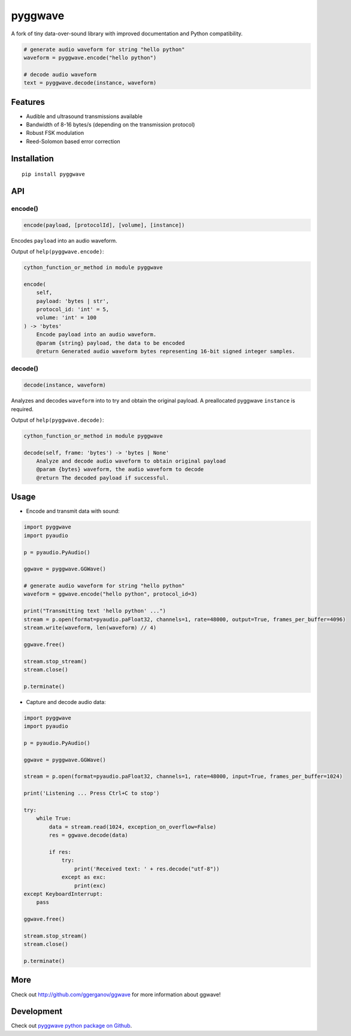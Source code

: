 
========
pyggwave
========

A fork of tiny data-over-sound library with improved documentation and Python compatibility.


.. code:: python

    # generate audio waveform for string "hello python"
    waveform = pyggwave.encode("hello python")

    # decode audio waveform
    text = pyggwave.decode(instance, waveform)


--------
Features
--------

* Audible and ultrasound transmissions available
* Bandwidth of 8-16 bytes/s (depending on the transmission protocol)
* Robust FSK modulation
* Reed-Solomon based error correction

------------
Installation
------------
::

    pip install pyggwave

---
API
---

encode()
--------

.. code:: python

    encode(payload, [protocolId], [volume], [instance])

Encodes ``payload`` into an audio waveform.


Output of ``help(pyggwave.encode)``:

.. code::

    cython_function_or_method in module pyggwave
    
    encode(
        self,
        payload: 'bytes | str',
        protocol_id: 'int' = 5,
        volume: 'int' = 100
    ) -> 'bytes'
        Encode payload into an audio waveform.
        @param {string} payload, the data to be encoded
        @return Generated audio waveform bytes representing 16-bit signed integer samples.
    

decode()
--------

.. code:: python

    decode(instance, waveform)

Analyzes and decodes ``waveform`` into to try and obtain the original payload.
A preallocated pyggwave ``instance`` is required.


Output of ``help(pyggwave.decode)``:

.. code::

    cython_function_or_method in module pyggwave
    
    decode(self, frame: 'bytes') -> 'bytes | None'
        Analyze and decode audio waveform to obtain original payload
        @param {bytes} waveform, the audio waveform to decode
        @return The decoded payload if successful.
    


-----
Usage
-----

* Encode and transmit data with sound:

.. code:: python

    import pyggwave
    import pyaudio

    p = pyaudio.PyAudio()

    ggwave = pyggwave.GGWave()

    # generate audio waveform for string "hello python"
    waveform = ggwave.encode("hello python", protocol_id=3)

    print("Transmitting text 'hello python' ...")
    stream = p.open(format=pyaudio.paFloat32, channels=1, rate=48000, output=True, frames_per_buffer=4096)
    stream.write(waveform, len(waveform) // 4)

    ggwave.free()

    stream.stop_stream()
    stream.close()

    p.terminate()

* Capture and decode audio data:

.. code:: python

    import pyggwave
    import pyaudio

    p = pyaudio.PyAudio()

    ggwave = pyggwave.GGWave()

    stream = p.open(format=pyaudio.paFloat32, channels=1, rate=48000, input=True, frames_per_buffer=1024)

    print('Listening ... Press Ctrl+C to stop')

    try:
        while True:
            data = stream.read(1024, exception_on_overflow=False)
            res = ggwave.decode(data)

            if res:
                try:
                    print('Received text: ' + res.decode("utf-8"))
                except as exc:
                    print(exc)
    except KeyboardInterrupt:
        pass

    ggwave.free()

    stream.stop_stream()
    stream.close()

    p.terminate()

----
More
----

Check out `<http://github.com/ggerganov/ggwave>`_ for more information about ggwave!

-----------
Development
-----------

Check out `pyggwave python package on Github <https://github.com/tpyauheni/pyggwave/tree/master/bindings/python>`_.
